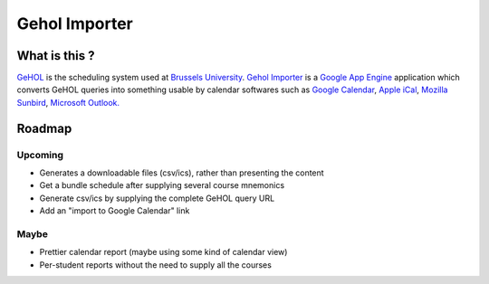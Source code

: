 Gehol Importer
==============


What is this ?
--------------

`GeHOL <http://164.15.72.157/GeHoL/horaire_cours.php>`_  is the scheduling system used at
`Brussels University <http://www.ulb.ac.be>`_.
`Gehol Importer <http://geholimport.appspot.com/>`_ is a `Google App
Engine <http://code.google.com/appengine/>`_ application which 
converts GeHOL queries into something usable by calendar softwares such
as `Google Calendar <http://www.google.com/calendar>`_,
`Apple iCal <http://www.apple.com/macosx/what-is-macosx/mail-ical-address-book.html>`_,
`Mozilla Sunbird <http://www.mozilla.org/projects/calendar/sunbird/>`_,
`Microsoft Outlook. <http://office.microsoft.com/en-us/outlook/>`_



Roadmap
-------

Upcoming
~~~~~~~~

- Generates a downloadable files (csv/ics), rather than presenting the content
- Get a bundle schedule after supplying several course mnemonics
- Generate csv/ics by supplying the complete GeHOL query URL
- Add an "import to Google Calendar" link 


Maybe
~~~~~

- Prettier calendar report (maybe using some kind of calendar view)
- Per-student reports without the need to supply all the courses

